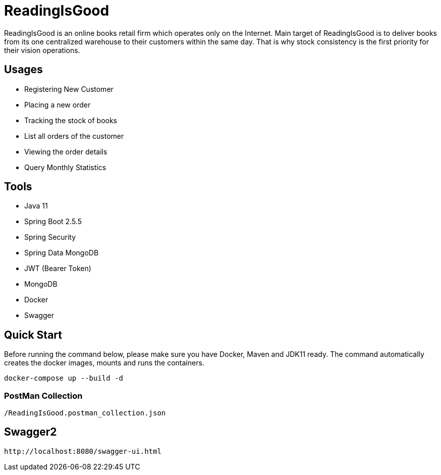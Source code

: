 = ReadingIsGood

ReadingIsGood is an online books retail firm which operates only on the Internet. Main target of ReadingIsGood is to deliver books from its one centralized warehouse to their customers within the same day. That is why stock consistency is the first priority for their vision operations.

== Usages
• Registering New Customer
• Placing a new order
• Tracking the stock of books
• List all orders of the customer
• Viewing the order details
• Query Monthly Statistics

== Tools
• Java 11
• Spring Boot 2.5.5
    • Spring Security
    • Spring Data MongoDB
    • JWT (Bearer Token)
• MongoDB
• Docker
• Swagger

== Quick Start
Before running the command below, please make sure you have Docker, Maven and JDK11 ready. The command automatically creates the docker images, mounts and runs the containers.
[indent=0]
----
docker-compose up --build -d
----

=== PostMan Collection
[indent=0]
----
/ReadingIsGood.postman_collection.json
----

== Swagger2
[indent=0]
----
http://localhost:8080/swagger-ui.html
----
